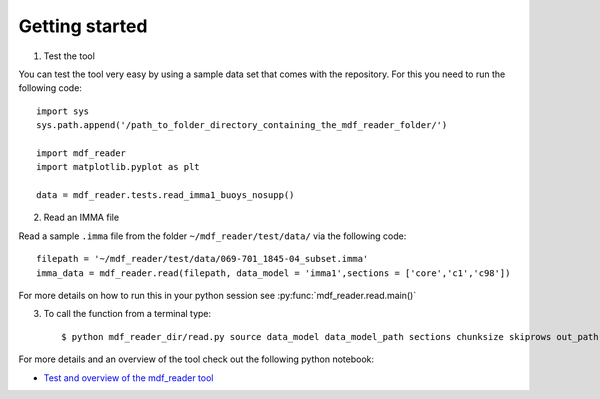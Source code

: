 .. mdf_reader documentation master file, created by
   sphinx-quickstart on Fri Apr 16 14:18:24 2021.
   You can adapt this file completely to your liking, but it should at least
   contain the root `toctree` directive.

.. _getting-started:

Getting started
===============

1. Test the tool

You can test the tool very easy by using a sample data set that comes with the repository. For this you need to run the following code::

   import sys
   sys.path.append('/path_to_folder_directory_containing_the_mdf_reader_folder/')

   import mdf_reader
   import matplotlib.pyplot as plt

   data = mdf_reader.tests.read_imma1_buoys_nosupp()

2. Read an IMMA file

Read a sample ``.imma`` file from the folder ``~/mdf_reader/test/data/`` via the following code::

   filepath = '~/mdf_reader/test/data/069-701_1845-04_subset.imma'
   imma_data = mdf_reader.read(filepath, data_model = 'imma1',sections = ['core','c1','c98'])


For more details on how to run this in your python session see :py:func:`mdf_reader.read.main()`

3. To call the function from a terminal type::

   $ python mdf_reader_dir/read.py source data_model data_model_path sections chunksize skiprows out_path

For more details and an overview of the tool check out the following python notebook:

- `Test and overview of the mdf_reader tool <https://git.noc.ac.uk/brecinosrivas/mdf_reader/-/blob/master/docs/notebooks/mdf_reader_test_overview.ipynb>`_
